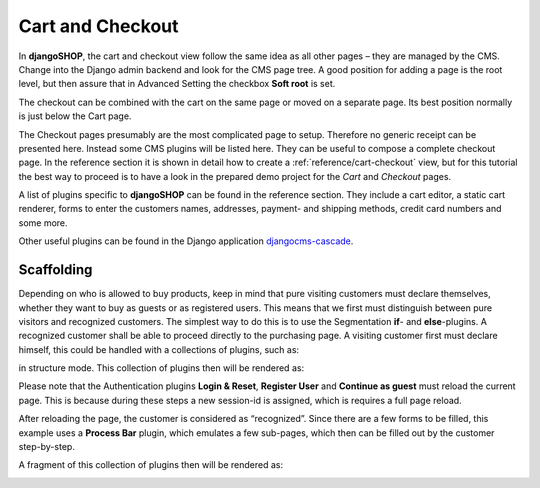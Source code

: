 .. _tutorial/cart-checkout:

=================
Cart and Checkout
=================

In **djangoSHOP**, the cart and checkout view follow the same idea as all other pages – they are
managed by the CMS. Change into the Django admin backend and look for the CMS page tree. A good
position for adding a page is the root level, but then assure that in Advanced Setting the checkbox
**Soft root** is set.

The checkout can be combined with the cart on the same page or moved on a separate page. Its best
position normally is just below the Cart page.

|static-cart|

.. |static-cart| image:: /_static/cart/static-cart.png

The Checkout pages presumably are the most complicated page to setup. Therefore no generic receipt
can be presented here. Instead some CMS plugins will be listed here. They can be useful to compose
a complete checkout page. In the reference section it is shown in detail how to create a
:ref:`reference/cart-checkout` view, but for this tutorial the best way to proceed is to have a look
in the prepared demo project for the *Cart* and *Checkout* pages.

A list of plugins specific to **djangoSHOP** can be found in the reference section. They include
a cart editor, a static cart renderer, forms to enter the customers names, addresses, payment- and
shipping methods, credit card numbers and some more.

Other useful plugins can be found in the Django application djangocms-cascade_.


Scaffolding
===========

Depending on who is allowed to buy products, keep in mind that pure visiting customers must
declare themselves, whether they want to buy as guests or as registered users. This means that
we first must distinguish between pure visitors and recognized customers. The simplest way to do
this is to use the Segmentation **if**- and **else**-plugins. A recognized customer shall
be able to proceed directly to the purchasing page. A visiting customer first must declare himself,
this could be handled with a collections of plugins, such as:

|checkout-visitor|

.. |checkout-visitor| image:: /_static/checkout/visitor.png

in structure mode. This collection of plugins then will be rendered as:

|checkout-register|

.. |checkout-register| image:: /_static/checkout/register.png

Please note that the Authentication plugins **Login & Reset**, **Register User** and
**Continue as guest** must reload the current page. This is because during these steps a new
session-id is assigned, which is requires a full page reload.

After reloading the page, the customer is considered as “recognized”. Since there are a few forms
to be filled, this example uses a **Process Bar** plugin, which emulates a few sub-pages, which then
can be filled out by the customer step-by-step.

|checkout-recognized|

.. |checkout-recognized| image:: /_static/checkout/recognized.png

A fragment of this collection of plugins then will be rendered as:

|checkout-checkout|

.. |checkout-checkout| image:: /_static/checkout/checkout.png

.. _djangocms-cascade: http://djangocms-cascade.readthedocs.org/en/latest/